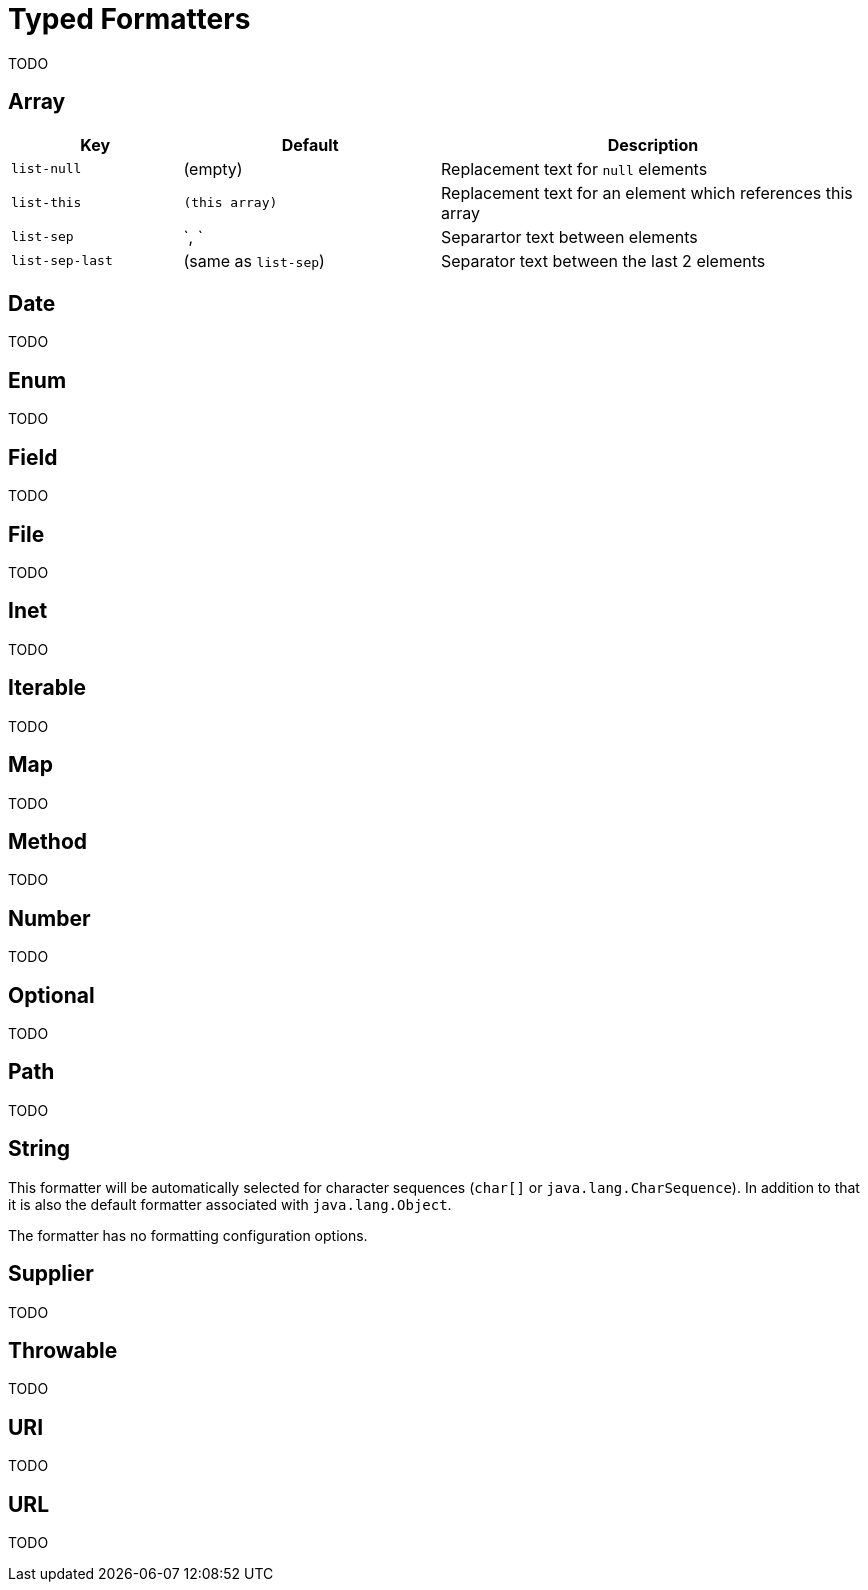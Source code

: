 = Typed Formatters

TODO


[[array]]
== Array

[frame=none,grid=rows,cols="2,3,5",width=100%]
|===
|Key |Default |Description

|`list-null`
|(empty)
|Replacement text for `null` elements

|`list-this`
|`(this array)`
|Replacement text for an element which references this array

|`list-sep`
|`, `
|Separartor text between elements

|`list-sep-last`
|(same as `list-sep`)
|Separator text between the last 2 elements
|===


[[date]]
== Date

TODO


[[enum]]
== Enum

TODO


[[field]]
== Field

TODO


[[file]]
== File

TODO


[[inet]]
== Inet

TODO


[[iterable]]
== Iterable

TODO


[[map]]
== Map

TODO


[[method]]
== Method

TODO


[[number]]
== Number

TODO


[[optional]]
== Optional

TODO


[[path]]
== Path

TODO


[[string]]
== String

This formatter will be automatically selected for character
sequences (`char[]` or `java.lang.CharSequence`). In addition to that it is also the default formatter
associated with `java.lang.Object`.

The formatter has no formatting configuration options.


[[supplier]]
== Supplier

TODO


[[throwable]]
== Throwable

TODO


[[uri]]
== URI

TODO


[[url]]
== URL

TODO
